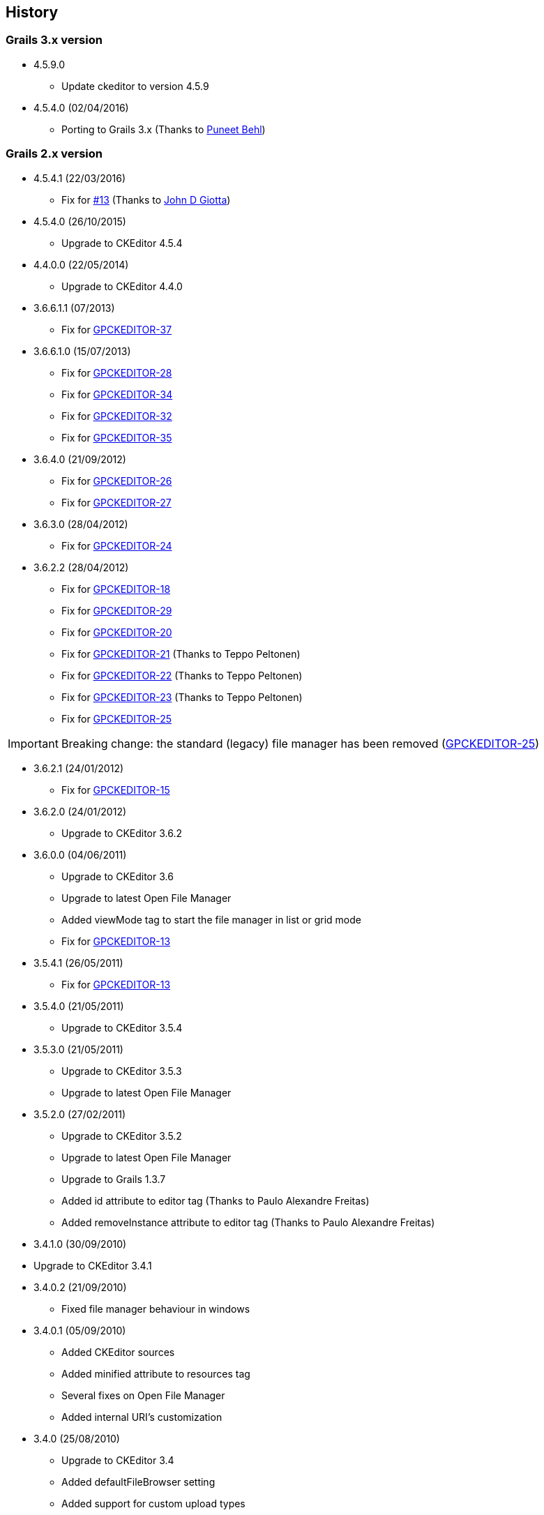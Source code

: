 == History

=== Grails 3.x version

* 4.5.9.0

** Update ckeditor to version 4.5.9

* 4.5.4.0 (02/04/2016)

** Porting to Grails 3.x (Thanks to https://github.com/puneetbehl[Puneet Behl])

=== Grails 2.x version

* 4.5.4.1 (22/03/2016)

** Fix for https://github.com/stefanogualdi/grails-ckeditor/issues/13[#13] (Thanks to https://github.com/jdgiotta[John D Giotta])

* 4.5.4.0 (26/10/2015)

** Upgrade to CKEditor 4.5.4

* 4.4.0.0 (22/05/2014)

** Upgrade to CKEditor 4.4.0

* 3.6.6.1.1 (07/2013)

** Fix for http://jira.grails.org/browse/GPCKEDITOR-37[GPCKEDITOR-37]

* 3.6.6.1.0 (15/07/2013)

** Fix for http://jira.grails.org/browse/GPCKEDITOR-28[GPCKEDITOR-28]
** Fix for http://jira.grails.org/browse/GPCKEDITOR-34[GPCKEDITOR-34]
** Fix for http://jira.grails.org/browse/GPCKEDITOR-32[GPCKEDITOR-32]
** Fix for http://jira.grails.org/browse/GPCKEDITOR-35[GPCKEDITOR-35]

* 3.6.4.0 (21/09/2012)

** Fix for http://jira.grails.org/browse/GPCKEDITOR-26[GPCKEDITOR-26]
** Fix for http://jira.grails.org/browse/GPCKEDITOR-27[GPCKEDITOR-27]

* 3.6.3.0 (28/04/2012)

** Fix for http://jira.grails.org/browse/GPCKEDITOR-24[GPCKEDITOR-24]

* 3.6.2.2 (28/04/2012)

** Fix for http://jira.grails.org/browse/GPCKEDITOR-18[GPCKEDITOR-18]
** Fix for http://jira.grails.org/browse/GPCKEDITOR-19[GPCKEDITOR-29]
** Fix for http://jira.grails.org/browse/GPCKEDITOR-20[GPCKEDITOR-20]
** Fix for http://jira.grails.org/browse/GPCKEDITOR-21[GPCKEDITOR-21] (Thanks to Teppo Peltonen)
** Fix for http://jira.grails.org/browse/GPCKEDITOR-22[GPCKEDITOR-22] (Thanks to Teppo Peltonen)
** Fix for http://jira.grails.org/browse/GPCKEDITOR-23[GPCKEDITOR-23] (Thanks to Teppo Peltonen)
** Fix for http://jira.grails.org/browse/GPCKEDITOR-25[GPCKEDITOR-25]

[IMPORTANT]
====
Breaking change: the standard (legacy) file manager has been removed (http://jira.grails.org/browse/GPCKEDITOR-25[GPCKEDITOR-25])
====

* 3.6.2.1 (24/01/2012)

** Fix for http://jira.grails.org/browse/GPCKEDITOR-15[GPCKEDITOR-15]

* 3.6.2.0 (24/01/2012)

** Upgrade to CKEditor 3.6.2

* 3.6.0.0 (04/06/2011)

** Upgrade to CKEditor 3.6
** Upgrade to latest Open File Manager
** Added viewMode tag to start the file manager in list or grid mode
** Fix for http://jira.grails.org/browse/GPCKEDITOR-13[GPCKEDITOR-13]

* 3.5.4.1 (26/05/2011)

** Fix for http://jira.grails.org/browse/GPCKEDITOR-13[GPCKEDITOR-13]

* 3.5.4.0 (21/05/2011)

** Upgrade to CKEditor 3.5.4

* 3.5.3.0 (21/05/2011)

** Upgrade to CKEditor 3.5.3
** Upgrade to latest Open File Manager

* 3.5.2.0 (27/02/2011)

** Upgrade to CKEditor 3.5.2
** Upgrade to latest Open File Manager
** Upgrade to Grails 1.3.7
** Added id attribute to editor tag (Thanks to Paulo Alexandre Freitas)
** Added removeInstance attribute to editor tag (Thanks to Paulo Alexandre Freitas)

* 3.4.1.0 (30/09/2010)

* Upgrade to CKEditor 3.4.1

* 3.4.0.2 (21/09/2010)

** Fixed file manager behaviour in windows

* 3.4.0.1 (05/09/2010)

** Added CKEditor sources
** Added minified attribute to resources tag
** Several fixes on Open File Manager
** Added internal URI's customization

* 3.4.0 (25/08/2010)

** Upgrade to CKEditor 3.4
** Added defaultFileBrowser setting
** Added support for custom upload types
** Added support for callback js function on file selection in stand alone file browser

* 3.3.2 (12/08/2010)

** Upgrade to Grails 1.3.4
** Upgrade to CKEditor 3.3.2
** Fix for http://jira.codehaus.org/browse/GRAILSPLUGINS-1946[GRAILSPLUGINS-1946] (Open File Manager integration)
** Fix for http://jira.codehaus.org/browse/GRAILSPLUGINS-1948[GRAILSPLUGINS-1948]
** Fix for http://jira.codehaus.org/browse/GRAILSPLUGINS-2242[GRAILSPLUGINS-2242]
** Fix for http://jira.codehaus.org/browse/GRAILSPLUGINS-2292[GRAILSPLUGINS-2292]
** Fix for http://jira.codehaus.org/browse/GRAILSPLUGINS-2312[GRAILSPLUGINS-2312]
** Fix for http://jira.codehaus.org/browse/GRAILSPLUGINS-2375[GRAILSPLUGINS-2375]

* 0.6 (24/06/2010)

** Upgrade to Grails 1.3.2
** Upgrade to CKEditor 3.3.1

* 0.5 (02/06/2010)

** Upgrade to Grails 1.3.1
** Upgrade to CKEditor 3.3

* 0.4 (20/04/2010)

** Upgrade to Grails 1.2.2
** Upgrade to CKEditor 3.2.1

* 0.3 (10/02/2010)

** Upgrade to Grails 1.2.1
** Upgrade to CKEditor 3.1 (http://jira.codehaus.org/browse/GRAILSPLUGINS-1849[GRAILSPLUGINS-1849])
** Fix for http://jira.codehaus.org/browse/GRAILSPLUGINS-1942[GRAILSPLUGINS-1942]

* 0.2 (05/01/2010)

** Upgrade to Grails 1.2.0
** Upgrade to CKEditor 3.0.2

* 0.1 (04/11/2009)

** First public release
